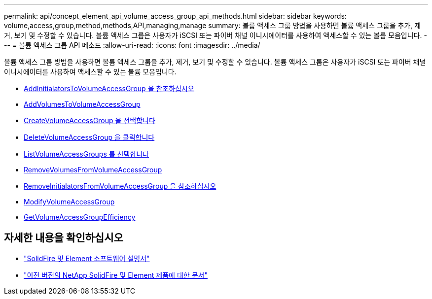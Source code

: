 ---
permalink: api/concept_element_api_volume_access_group_api_methods.html 
sidebar: sidebar 
keywords: volume,access,group,method,methods,API,managing,manage 
summary: 볼륨 액세스 그룹 방법을 사용하면 볼륨 액세스 그룹을 추가, 제거, 보기 및 수정할 수 있습니다. 볼륨 액세스 그룹은 사용자가 iSCSI 또는 파이버 채널 이니시에이터를 사용하여 액세스할 수 있는 볼륨 모음입니다. 
---
= 볼륨 액세스 그룹 API 메소드
:allow-uri-read: 
:icons: font
:imagesdir: ../media/


[role="lead"]
볼륨 액세스 그룹 방법을 사용하면 볼륨 액세스 그룹을 추가, 제거, 보기 및 수정할 수 있습니다. 볼륨 액세스 그룹은 사용자가 iSCSI 또는 파이버 채널 이니시에이터를 사용하여 액세스할 수 있는 볼륨 모음입니다.

* xref:reference_element_api_addinitiatorstovolumeaccessgroup.adoc[AddInitialatorsToVolumeAccessGroup 을 참조하십시오]
* xref:reference_element_api_addvolumestovolumeaccessgroup.adoc[AddVolumesToVolumeAccessGroup]
* xref:reference_element_api_createvolumeaccessgroup.adoc[CreateVolumeAccessGroup 을 선택합니다]
* xref:reference_element_api_deletevolumeaccessgroup.adoc[DeleteVolumeAccessGroup 을 클릭합니다]
* xref:reference_element_api_listvolumeaccessgroups.adoc[ListVolumeAccessGroups 를 선택합니다]
* xref:reference_element_api_removevolumesfromvolumeaccessgroup.adoc[RemoveVolumesFromVolumeAccessGroup]
* xref:reference_element_api_removeinitiatorsfromvolumeaccessgroup.adoc[RemoveInitialatorsFromVolumeAccessGroup 을 참조하십시오]
* xref:reference_element_api_modifyvolumeaccessgroup.adoc[ModifyVolumeAccessGroup]
* xref:reference_element_api_getvolumeaccessgroupefficiency.adoc[GetVolumeAccessGroupEfficiency]




== 자세한 내용을 확인하십시오

* https://docs.netapp.com/us-en/element-software/index.html["SolidFire 및 Element 소프트웨어 설명서"]
* https://docs.netapp.com/sfe-122/topic/com.netapp.ndc.sfe-vers/GUID-B1944B0E-B335-4E0B-B9F1-E960BF32AE56.html["이전 버전의 NetApp SolidFire 및 Element 제품에 대한 문서"^]

